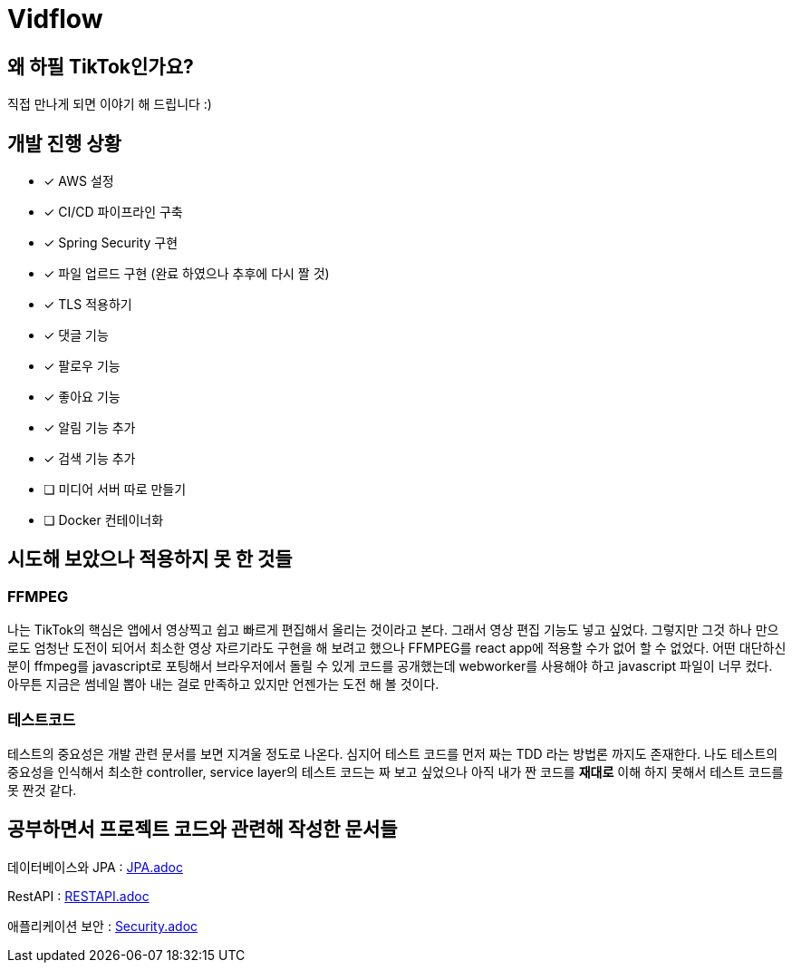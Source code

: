 = Vidflow

== 왜 하필 TikTok인가요?
직접 만나게 되면 이야기 해 드립니다 :)

== 개발 진행 상황

* [*] AWS 설정
* [*] CI/CD 파이프라인 구축
* [*] Spring Security 구현
* [*] 파일 업르드 구현 (완료 하였으나 추후에 다시 짤 것)
* [*] TLS 적용하기
* [*] 댓글 기능
* [*] 팔로우 기능
* [*] 좋아요 기능
* [*] 알림 기능 추가
* [*] 검색 기능 추가
* [ ] 미디어 서버 따로 만들기
* [ ] Docker 컨테이너화

== 시도해 보았으나 적용하지 못 한 것들

=== FFMPEG
나는 TikTok의 핵심은 앱에서 영상찍고 쉽고 빠르게 편집해서 올리는 것이라고 본다. 그래서 영상 편집 기능도 넣고 싶었다. 그렇지만 그것 하나
만으로도 엄청난 도전이 되어서 최소한 영상 자르기라도 구현을 해 보려고 했으나 FFMPEG를 react app에 적용할 수가 없어 할 수 없었다.
어떤 대단하신분이 ffmpeg를 javascript로 포팅해서 브라우저에서 돌릴 수 있게 코드를 공개했는데 webworker를 사용해야 하고
javascript 파일이 너무 컸다. 아무튼 지금은 썸네일 뽑아 내는 걸로 만족하고 있지만 언젠가는 도전 해 볼 것이다.


=== 테스트코드
테스트의 중요성은 개발 관련 문서를 보면 지겨울 정도로 나온다. 심지어 테스트 코드를 먼저 짜는 TDD 라는 방법론 까지도 존재한다.
나도 테스트의 중요성을 인식해서 최소한 controller, service layer의 테스트 코드는 짜 보고 싶었으나 아직 내가 짠 코드를 *재대로* 이해
하지 못해서 테스트 코드를 못 짠것 같다.


== 공부하면서 프로젝트 코드와 관련해 작성한 문서들

데이터베이스와 JPA :
link:JPA.adoc[]

RestAPI :
link:RESTAPI.adoc[]

애플리케이션 보안 :
link:Security.adoc[]
